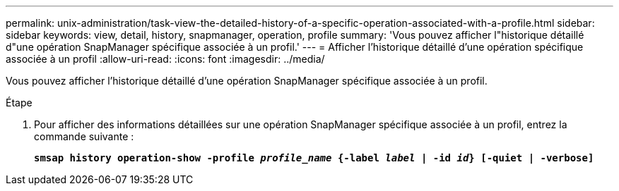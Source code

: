 ---
permalink: unix-administration/task-view-the-detailed-history-of-a-specific-operation-associated-with-a-profile.html 
sidebar: sidebar 
keywords: view, detail, history, snapmanager, operation, profile 
summary: 'Vous pouvez afficher l"historique détaillé d"une opération SnapManager spécifique associée à un profil.' 
---
= Afficher l'historique détaillé d'une opération spécifique associée à un profil
:allow-uri-read: 
:icons: font
:imagesdir: ../media/


[role="lead"]
Vous pouvez afficher l'historique détaillé d'une opération SnapManager spécifique associée à un profil.

.Étape
. Pour afficher des informations détaillées sur une opération SnapManager spécifique associée à un profil, entrez la commande suivante :
+
`*smsap history operation-show -profile _profile_name_ {-label _label_ | -id _id_} [-quiet | -verbose]*`


